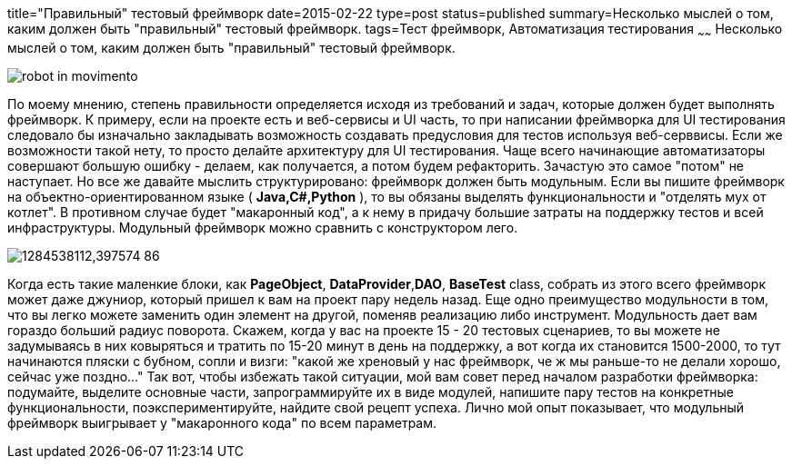 title="Правильный" тестовый фреймворк
date=2015-02-22
type=post
status=published
summary=Несколько мыслей о том, каким должен быть "правильный" тестовый фреймворк.
tags=Тест фреймворк, Автоматизация тестирования
~~~~~~
Несколько мыслей о том, каким должен быть "правильный" тестовый фреймворк.

image::http://www.ymag.it/wp-content/uploads/2014/11/robot_in_movimento.jpg[]

По моему мнению, степень правильности определяется исходя из требований и задач, которые должен будет выполнять фреймворк. К примеру, если на проекте есть и веб-сервисы и UI часть, то при написании фреймворка для UI тестирования следовало бы изначально закладывать возможность создавать предусловия для тестов используя веб-серввисы. Если же возможности такой нету, то просто делайте архитектуру для UI тестирования.
Чаще всего начинающие автоматизаторы совершают большую ошибку - делаем, как получается, а потом будем рефакторить. Зачастую это самое "потом" не наступает. Но все же давайте мыслить структурировано: фреймворк должен быть модульным. Если вы пишите фреймворк на объектно-ориентированном языке ( **Java,C#,Python** ), то вы обязаны выделять функциональности и "отделять мух от котлет". В противном случае будет "макаронный код", а к нему в придачу большие затраты на поддержку тестов и всей инфраструктуры. Модульный фреймворк можно сравнить с конструктором лего.

image::http://www.euromag.ru/storage/c/2010/09/15/1284538112,397574_86.jpg[]

Когда есть такие маленкие блоки, как **PageObject**, **DataProvider**,**DAO**, **BaseTest** class, собрать из этого всего фреймворк может даже джуниор, который пришел к вам на проект пару недель назад. Еще одно преимущество модульности в том, что вы легко можете заменить один элемент на другой, поменяв реализацию либо инструмент. Модульность дает вам гораздо больший радиус поворота. Скажем, когда у вас на проекте 15 - 20 тестовых сценариев, то вы можете не задумываясь в них ковыряться и тратить по 15-20 минут в день на поддержку, а вот когда их становится 1500-2000, то тут начинаются пляски с бубном, сопли и визги: "какой же хреновый у нас фреймворк, че ж мы раньше-то не делали хорошо, сейчас уже поздно..." Так вот, чтобы избежать такой ситуации, мой вам совет перед началом разработки фреймворка: подумайте, выделите основные части, запрограммируйте их в виде модулей, напишите пару тестов на конкретные функциональности, поэкспериментируйте, найдите свой рецепт успеха. Лично мой опыт показывает, что модульный фреймворк выигрывает у "макаронного кода" по всем параметрам.